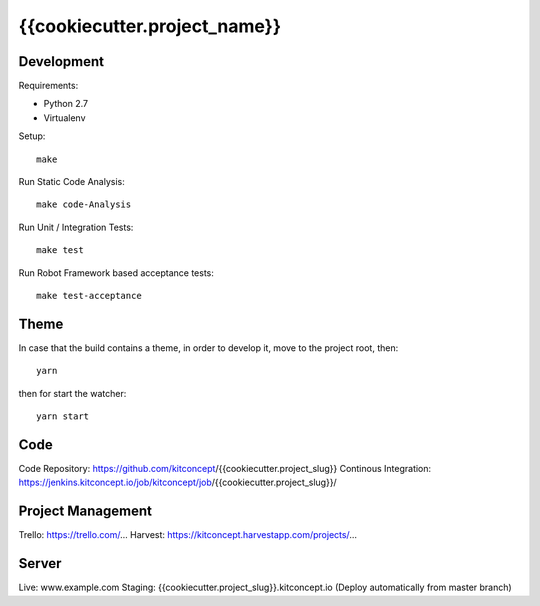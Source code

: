 .. This README is meant for consumption by humans and pypi. Pypi can render rst files so please do not use Sphinx features.
   If you want to learn more about writing documentation, please check out: http://docs.plone.org/about/documentation_styleguide.html
   This text does not appear on pypi or github. It is a comment.

==============================================================================
{{cookiecutter.project_name}}
==============================================================================

.. image:: https://kitconcept.com/logo.svg
   :alt: kitconcept
   :target: https://kitconcept.com/


Development
-----------

Requirements:

- Python 2.7
- Virtualenv

Setup::

  make

Run Static Code Analysis::

  make code-Analysis

Run Unit / Integration Tests::

  make test

Run Robot Framework based acceptance tests::

  make test-acceptance


Theme
------

In case that the build contains a theme, in order to develop it, move to the
project root, then::

  yarn

then for start the watcher::

  yarn start


Code
----

Code Repository: https://github.com/kitconcept/{{cookiecutter.project_slug}}
Continous Integration: https://jenkins.kitconcept.io/job/kitconcept/job/{{cookiecutter.project_slug}}/


Project Management
------------------

Trello: https://trello.com/...
Harvest: https://kitconcept.harvestapp.com/projects/...


Server
------

Live: www.example.com
Staging: {{cookiecutter.project_slug}}.kitconcept.io (Deploy automatically from master branch)

